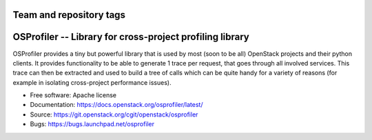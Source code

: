 ========================
Team and repository tags
========================

.. image:: https://governance.openstack.org/tc/badges/osprofiler.svg
    :target: https://governance.openstack.org/tc/reference/tags/index.html

.. Change things from this point on

===========================================================
 OSProfiler -- Library for cross-project profiling library
===========================================================

.. image:: https://img.shields.io/pypi/v/osprofiler.svg
    :target: https://pypi.org/project/osprofiler/
    :alt: Latest Version

.. image:: https://img.shields.io/pypi/dm/osprofiler.svg
    :target: https://pypi.org/project/osprofiler/
    :alt: Downloads

OSProfiler provides a tiny but powerful library that is used by
most (soon to be all) OpenStack projects and their python clients. It
provides functionality to be able to generate 1 trace per request, that goes
through all involved services. This trace can then be extracted and used
to build a tree of calls which can be quite handy for a variety of
reasons (for example in isolating cross-project performance issues).

* Free software: Apache license
* Documentation: https://docs.openstack.org/osprofiler/latest/
* Source: https://git.openstack.org/cgit/openstack/osprofiler
* Bugs: https://bugs.launchpad.net/osprofiler
